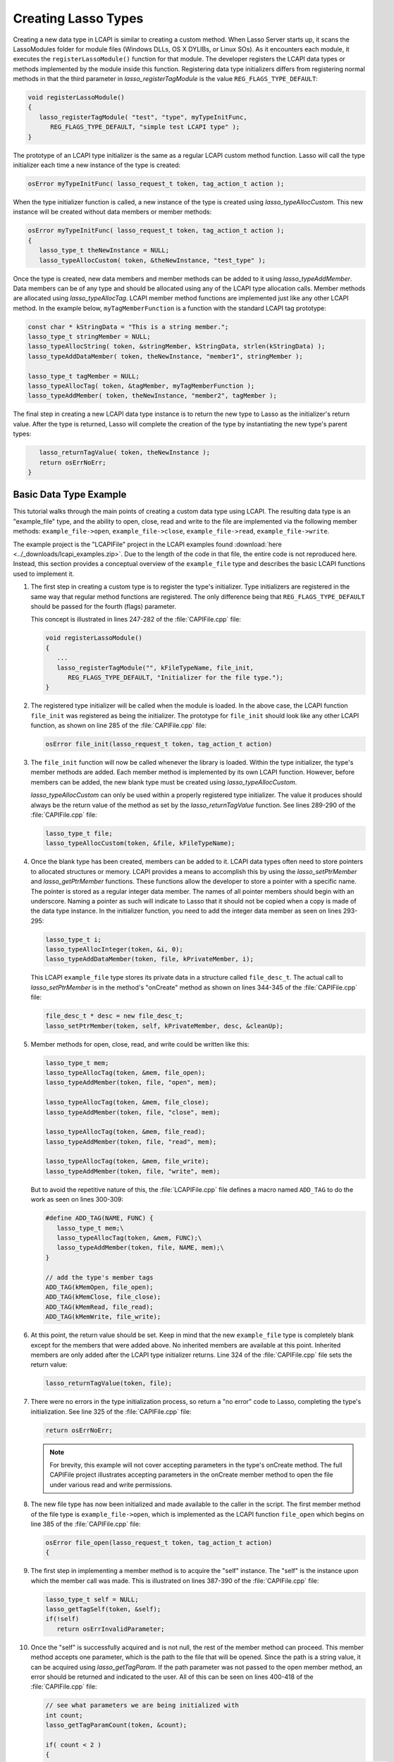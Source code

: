 .. default-domain:: c
.. default-role:: func

.. _lcapi-types:

********************
Creating Lasso Types
********************

Creating a new data type in LCAPI is similar to creating a custom method. When
Lasso Server starts up, it scans the LassoModules folder for module files
(Windows DLLs, OS X DYLIBs, or Linux SOs). As it encounters each module, it
executes the ``registerLassoModule()`` function for that module. The developer
registers the LCAPI data types or methods implemented by the module inside this
function. Registering data type initializers differs from registering normal
methods in that the third parameter in `lasso_registerTagModule` is the value
``REG_FLAGS_TYPE_DEFAULT``:

.. code-block:: c++

   void registerLassoModule()
   {
      lasso_registerTagModule( "test", "type", myTypeInitFunc,
         REG_FLAGS_TYPE_DEFAULT, "simple test LCAPI type" );
   }

The prototype of an LCAPI type initializer is the same as a regular LCAPI custom
method function. Lasso will call the type initializer each time a new instance
of the type is created:

.. code-block:: c++

   osError myTypeInitFunc( lasso_request_t token, tag_action_t action );

When the type initializer function is called, a new instance of the type is
created using `lasso_typeAllocCustom`. This new instance will be created without
data members or member methods:

.. code-block:: c++

   osError myTypeInitFunc( lasso_request_t token, tag_action_t action );
   {
      lasso_type_t theNewInstance = NULL;
      lasso_typeAllocCustom( token, &theNewInstance, "test_type" );

Once the type is created, new data members and member methods can be added to it
using `lasso_typeAddMember`. Data members can be of any type and should be
allocated using any of the LCAPI type allocation calls. Member methods are
allocated using `lasso_typeAllocTag`. LCAPI member method functions are
implemented just like any other LCAPI method. In the example below,
``myTagMemberFunction`` is a function with the standard LCAPI tag prototype:

.. code-block:: c++

      const char * kStringData = "This is a string member.";
      lasso_type_t stringMember = NULL;
      lasso_typeAllocString( token, &stringMember, kStringData, strlen(kStringData) );
      lasso_typeAddDataMember( token, theNewInstance, "member1", stringMember );

      lasso_type_t tagMember = NULL;
      lasso_typeAllocTag( token, &tagMember, myTagMemberFunction );
      lasso_typeAddMember( token, theNewInstance, "member2", tagMember );

The final step in creating a new LCAPI data type instance is to return the new
type to Lasso as the initializer's return value. After the type is returned,
Lasso will complete the creation of the type by instantiating the new type's
parent types:

.. code-block:: c++

      lasso_returnTagValue( token, theNewInstance );
      return osErrNoErr;
   }


Basic Data Type Example
=======================

This tutorial walks through the main points of creating a custom data type using
LCAPI. The resulting data type is an "example_file" type, and the ability to
open, close, read and write to the file are implemented via the following member
methods: ``example_file->open``, ``example_file->close``,
``example_file->read``, ``example_file->write``.

The example project is the "LCAPIFile" project in the LCAPI examples found
:download:`here <../_downloads/lcapi_examples.zip>`. Due to the length of
the code in that file, the entire code is not reproduced here. Instead, this
section provides a conceptual overview of the ``example_file`` type and
describes the basic LCAPI functions used to implement it.

#. The first step in creating a custom type is to register the type's
   initializer. Type initializers are registered in the same way that regular
   method functions are registered. The only difference being that
   ``REG_FLAGS_TYPE_DEFAULT`` should be passed for the fourth (flags) parameter.

   This concept is illustrated in lines 247-282 of the :file:`CAPIFile.cpp`
   file:

   .. code-block:: c++

      void registerLassoModule()
      {
         ...
         lasso_registerTagModule("", kFileTypeName, file_init,
            REG_FLAGS_TYPE_DEFAULT, "Initializer for the file type.");
      }

#. The registered type initializer will be called when the module is loaded. In
   the above case, the LCAPI function ``file_init`` was registered as being the
   initializer. The prototype for ``file_init`` should look like any other LCAPI
   function, as shown on line 285 of the :file:`CAPIFile.cpp` file:

   .. code-block:: c++

      osError file_init(lasso_request_t token, tag_action_t action)

#. The ``file_init`` function will now be called whenever the library is loaded.
   Within the type initializer, the type's member methods are added. Each member
   method is implemented by its own LCAPI function. However, before members can
   be added, the new blank type must be created using `lasso_typeAllocCustom`.

   `lasso_typeAllocCustom` can only be used within a properly registered type
   initializer. The value it produces should always be the return value of the
   method as set by the `lasso_returnTagValue` function. See lines 289-290 of
   the :file:`CAPIFile.cpp` file:

   .. code-block:: c++

      lasso_type_t file;
      lasso_typeAllocCustom(token, &file, kFileTypeName);

#. Once the blank type has been created, members can be added to it. LCAPI data
   types often need to store pointers to allocated structures or memory. LCAPI
   provides a means to accomplish this by using the `lasso_setPtrMember` and
   `lasso_getPtrMember` functions. These functions allow the developer to
   store a pointer with a specific name. The pointer is stored as a regular
   integer data member. The names of all pointer members should begin with an
   underscore. Naming a pointer as such will indicate to Lasso that it should
   not be copied when a copy is made of the data type instance. In the
   initializer function, you need to add the integer data member as seen on
   lines 293-295:

   .. code-block:: c++

      lasso_type_t i;
      lasso_typeAllocInteger(token, &i, 0);
      lasso_typeAddDataMember(token, file, kPrivateMember, i);

   This LCAPI ``example_file`` type stores its private data in a structure
   called ``file_desc_t``. The actual call to `lasso_setPtrMember` is in the
   method's "onCreate" method as shown on lines 344-345 of the
   :file:`CAPIFile.cpp` file:

   .. code-block:: c++

      file_desc_t * desc = new file_desc_t;
      lasso_setPtrMember(token, self, kPrivateMember, desc, &cleanUp);

#. Member methods for open, close, read, and write could be written like this:

   .. code-block:: c++

      lasso_type_t mem;
      lasso_typeAllocTag(token, &mem, file_open);
      lasso_typeAddMember(token, file, "open", mem);

      lasso_typeAllocTag(token, &mem, file_close);
      lasso_typeAddMember(token, file, "close", mem);

      lasso_typeAllocTag(token, &mem, file_read);
      lasso_typeAddMember(token, file, "read", mem);

      lasso_typeAllocTag(token, &mem, file_write);
      lasso_typeAddMember(token, file, "write", mem);

   But to avoid the repetitive nature of this, the :file:`LCAPIFile.cpp` file
   defines a macro named ``ADD_TAG`` to do the work as seen on lines 300-309:

   .. code-block:: c++

      #define ADD_TAG(NAME, FUNC) {
         lasso_type_t mem;\
         lasso_typeAllocTag(token, &mem, FUNC);\
         lasso_typeAddMember(token, file, NAME, mem);\
      }

      // add the type's member tags
      ADD_TAG(kMemOpen, file_open);
      ADD_TAG(kMemClose, file_close);
      ADD_TAG(kMemRead, file_read);
      ADD_TAG(kMemWrite, file_write);

#. At this point, the return value should be set. Keep in mind that the new
   ``example_file`` type is completely blank except for the members that were
   added above. No inherited members are available at this point. Inherited
   members are only added after the LCAPI type initializer returns. Line 324 of
   the :file:`CAPIFile.cpp` file sets the return value:

   .. code-block:: c++

      lasso_returnTagValue(token, file);

#. There were no errors in the type initialization process, so return a "no
   error" code to Lasso, completing the type's initialization. See line 325 of
   the :file:`CAPIFile.cpp` file:

   .. code-block:: c++

      return osErrNoErr;

   .. note::
      For brevity, this example will not cover accepting parameters in the
      type's onCreate method. The full CAPIFile project illustrates accepting
      parameters in the onCreate member method to open the file under various
      read and write permissions.

#. The new file type has now been initialized and made available to the caller
   in the script. The first member method of the file type is
   ``example_file->open``, which is implemented as the LCAPI function
   ``file_open`` which begins on line 385 of the :file:`CAPIFile.cpp` file:

   .. code-block:: c++

      osError file_open(lasso_request_t token, tag_action_t action)
      {

#. The first step in implementing a member method is to acquire the "self"
   instance. The "self" is the instance upon which the member call was made.
   This is illustrated on lines 387-390 of the :file:`CAPIFile.cpp` file:

   .. code-block:: c++

      lasso_type_t self = NULL;
      lasso_getTagSelf(token, &self);
      if(!self)
         return osErrInvalidParameter;

#. Once the "self" is successfully acquired and is not null, the rest of the
   member method can proceed. This member method accepts one parameter, which is
   the path to the file that will be opened. Since the path is a string value,
   it can be acquired using `lasso_getTagParam`. If the path parameter was not
   passed to the open member method, an error should be returned and indicated
   to the user. All of this can be seen on lines 400-418 of the
   :file:`CAPIFile.cpp` file:

   .. code-block:: c++

      // see what parameters we are being initialized with
      int count;
      lasso_getTagParamCount(token, &count);

      if( count < 2 )
      {
         lasso_setResultMessage(token, "file->open requires at least a file path and open mode.");
         return osErrInvalidParameter;
      }

      if( count > 0 ) // we are given *at the least* a path
      {
         // first param is going to be a string, so use the LCAPI 5 call to get it
         auto_lasso_value_t pathParam;
         pathParam.name = "";
         lasso_getTagParam(token, 0, &pathParam);

         desc->fPath = pathParam.name;
      }

#. Once the path is properly converted, the actual file can be opened using the
   file system calls supplied by the operating system. This concept is
   illustrated on line 225 of the :file:`CAPIFile.cpp` file:

   .. code-block:: c++

      FILE * f = fopen(xformPath, openMode);

#. The ``FILE`` pointer can now be retrieved using the
   `lasso_typeGetCustomPtr` LCAPI function. No error has occurred while
   opening the file, so complete the function call and return "no error". See
   line 449 of the :file:`CAPIFile.cpp` file:

   .. code-block:: c++

      return osErrNoErr;

#. The remaining method functions are implemented in a similar manner. Study the
   CAPIFile example for a more in-depth and complete example of how to properly
   construct custom data types in LCAPI.
